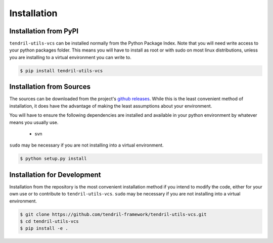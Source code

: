 
Installation
============

Installation from PyPI
----------------------

``tendril-utils-vcs`` can be installed normally from the Python Package Index.
Note that you will need write access to your python packages folder. This
means you will have to install as root or with sudo on most linux distributions,
unless you are installing to a virtual environment you can write to.

.. code-block:: console

    $ pip install tendril-utils-vcs


Installation from Sources
-------------------------

The sources can be downloaded from the project's
`github releases <https://github.com/tendril-framework/tendril-utils-vcs/releases>`_.
While this is the least convenient method of installation, it does have the
advantage of making the least assumptions about your environment.

You will have to ensure the following dependencies are installed and available
in your python environment by whatever means you usually use.

    - svn

``sudo`` may be necessary if you are not installing into a virtual environment.


.. code-block:: console

    $ python setup.py install


Installation for Development
----------------------------

Installation from the repository is the most convenient installation method
if you intend to modify the code, either for your own use or to contribute to
``tendril-utils-vcs``. ``sudo`` may be necessary if you are not 
installing into a virtual environment.

.. code-block:: console

    $ git clone https://github.com/tendril-framework/tendril-utils-vcs.git
    $ cd tendril-utils-vcs
    $ pip install -e .

